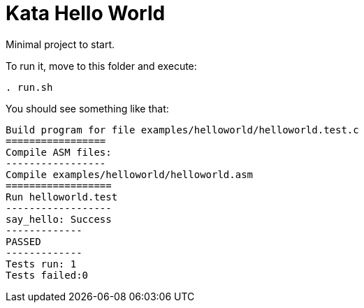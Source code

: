 = Kata Hello World

Minimal project to start.

To run it, move to this folder and execute:
----
. run.sh
----


You should see something like that: 
----
Build program for file examples/helloworld/helloworld.test.c
=================
Compile ASM files:
-----------------
Compile examples/helloworld/helloworld.asm
==================
Run helloworld.test
------------------
say_hello: Success
-------------
PASSED
-------------
Tests run: 1
Tests failed:0
----